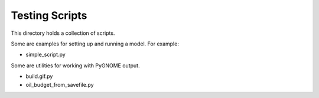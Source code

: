 ###############
Testing Scripts
###############

This directory holds a collection of scripts.

Some are examples for setting up and running a model. For example:

* simple_script.py

Some are utilities for working with PyGNOME output. 

* build.gif.py
* oil_budget_from_savefile.py
